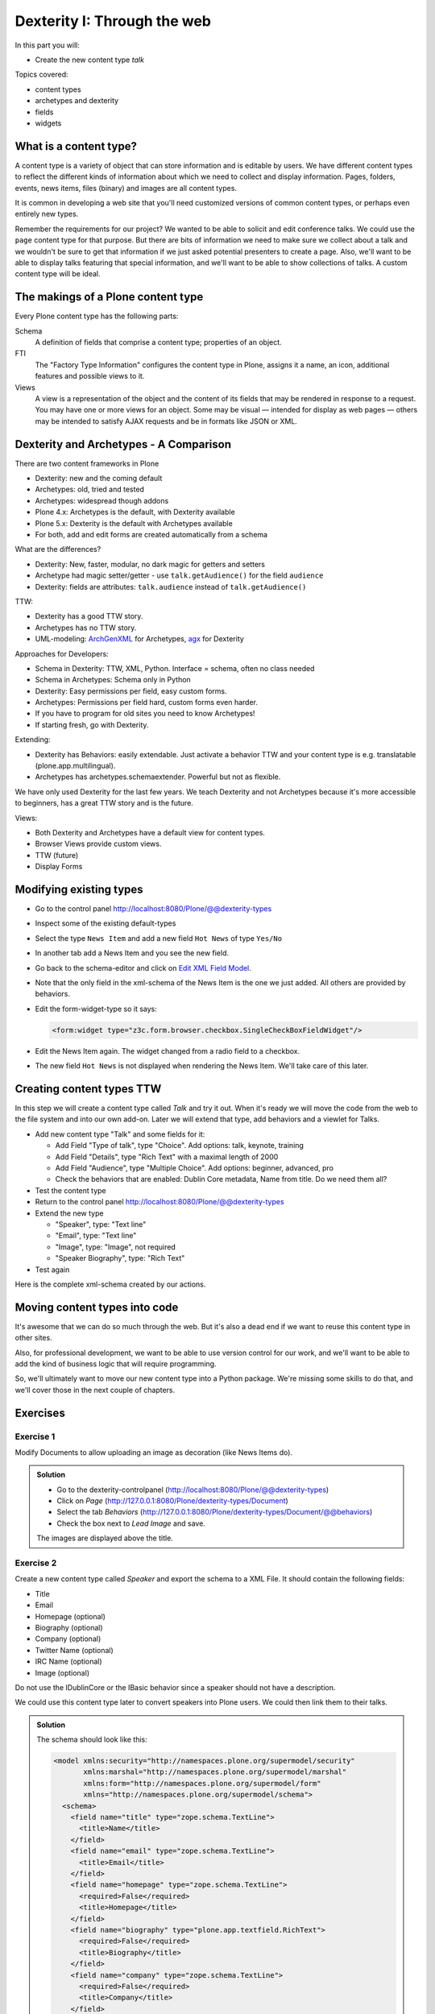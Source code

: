 .. _dexterity1-label:

Dexterity I: Through the web
============================

In this part you will:

* Create the new content type *talk*


Topics covered:

* content types
* archetypes and dexterity
* fields
* widgets


.. _dexterity1-what-label:

What is a content type?
-----------------------

A content type is a variety of object that can store information and is editable by users. We have different content types to reflect the different kinds of information about which we need to collect and display information. Pages, folders, events, news items, files (binary) and images are all content types.

It is common in developing a web site that you'll need customized versions of common content types, or perhaps even entirely new types.

Remember the requirements for our project? We wanted to be able to solicit and edit conference talks. We could use the ``page`` content type for that purpose. But there are bits of information we need to make sure we collect about a talk and we wouldn't be sure to get that information if we just asked potential presenters to create a page. Also, we'll want to be able to display talks featuring that special information, and we'll want to be able to show collections of talks. A custom content type will be ideal.

.. _dexterity1-contains-label:

The makings of a Plone content type
-----------------------------------

Every Plone content type has the following parts:

Schema
    A definition of fields that comprise a content type;
    properties of an object.

FTI
    The "Factory Type Information" configures the content type in Plone, assigns it a name, an icon, additional features and possible views to it.

Views
    A view is a representation of the object and the content of its fields that may be rendered in response to a request. You may have one or more views for an object. Some may be visual — intended for display as web pages — others may be intended to satisfy AJAX requests and be in formats like JSON or XML.


.. _dexterity1-comparison-label:

Dexterity and Archetypes - A Comparison
---------------------------------------

There are two content frameworks in Plone

* Dexterity: new and the coming default
* Archetypes: old, tried and tested
* Archetypes: widespread though addons
* Plone 4.x: Archetypes is the default, with Dexterity available
* Plone 5.x: Dexterity is the default with Archetypes available
* For both, add and edit forms are created automatically from a schema

What are the differences?

* Dexterity: New, faster, modular, no dark magic for getters and setters
* Archetype had magic setter/getter - use ``talk.getAudience()`` for the field ``audience``
* Dexterity: fields are attributes: ``talk.audience`` instead of ``talk.getAudience()``

TTW:

* Dexterity has a good TTW story.
* Archetypes has no TTW story.
* UML-modeling: `ArchGenXML <http://docs.plone.org/old-reference-manuals/archgenxml/index.html>`_ for Archetypes, `agx <http://agx.me>`_ for Dexterity

Approaches for Developers:

* Schema in Dexterity: TTW, XML, Python. Interface = schema, often no class needed
* Schema in Archetypes: Schema only in Python

* Dexterity: Easy permissions per field, easy custom forms.
* Archetypes: Permissions per field hard, custom forms even harder.
* If you have to program for old sites you need to know Archetypes!
* If starting fresh, go with Dexterity.

Extending:

* Dexterity has Behaviors: easily extendable. Just activate a behavior TTW and your content type is e.g. translatable (plone.app.multilingual).
* Archetypes has archetypes.schemaextender. Powerful but not as flexible.

We have only used Dexterity for the last few years.
We teach Dexterity and not Archetypes because it's more accessible to beginners, has a great TTW story and is the future.

Views:

* Both Dexterity and Archetypes have a default view for content types.
* Browser Views provide custom views.
* TTW (future)
* Display Forms


.. Installation
   ------------

   .. note ::

    ..    We can skip this step since we installed ``plone.app.contenttypes`` when creating our Plone site in the beginning.


..    You don't have to modify the buildout since Plone 4.2+ ships with Dexterity. You just have to activate it in the control-panel for Add-ons.

..    This time, for no obvious reason other than getting more comfortable with the ZMI, we'll use ``portal_quickinstaller`` to install Dexterity.

..    * go to portal_quickinstaller
..    * install "Dexterity Content Types"


.. _dexterity1-modify-label:

Modifying existing types
------------------------

* Go to the control panel http://localhost:8080/Plone/@@dexterity-types
* Inspect some of the existing default-types
* Select the type ``News Item`` and add a new field ``Hot News`` of type ``Yes/No``
* In another tab add a News Item and you see the new field.
* Go back to the schema-editor and click on `Edit XML Field Model <http://localhost:8080/Plone/dexterity-types/News%20Item/@@modeleditor>`_.
* Note that the only field in the xml-schema of the News Item is the one we just added. All others are provided by behaviors.
* Edit the form-widget-type so it says:

  .. code-block:: xml

    <form:widget type="z3c.form.browser.checkbox.SingleCheckBoxFieldWidget"/>

* Edit the News Item again. The widget changed from a radio field to a checkbox.
* The new field ``Hot News`` is not displayed when rendering the News Item. We'll take care of this later.


.. seealso::

   http://docs.plone.org/external/plone.app.contenttypes/docs/README.html#extending-the-types

.. _dexterity1-create-ttw-label:

Creating content types TTW
--------------------------

In this step we will create a content type called *Talk* and try it out. When it's ready we will move the code from the web to the file system and into our own add-on. Later we will extend that type, add behaviors and a viewlet for Talks.

* Add new content type "Talk" and some fields for it:

  * Add Field "Type of talk", type "Choice". Add options: talk, keynote, training
  * Add Field "Details", type "Rich Text" with a maximal length of 2000
  * Add Field "Audience", type "Multiple Choice". Add options: beginner, advanced, pro
  * Check the behaviors that are enabled:  Dublin Core metadata, Name from title. Do we need them all?

* Test the content type
* Return to the control panel http://localhost:8080/Plone/@@dexterity-types
* Extend the new type

  * "Speaker", type: "Text line"
  * "Email", type: "Text line"
  * "Image", type: "Image", not required
  * "Speaker Biography", type: "Rich Text"

* Test again

Here is the complete xml-schema created by our actions.

.. code-block:: xml
  :linenos:

  <model xmlns:security="http://namespaces.plone.org/supermodel/security" xmlns:marshal="http://namespaces.plone.org/supermodel/marshal" xmlns:form="http://namespaces.plone.org/supermodel/form" xmlns="http://namespaces.plone.org/supermodel/schema">
    <schema>
      <field name="type_of_talk" type="zope.schema.Choice">
        <description/>
        <title>Type of talk</title>
        <values>
          <element>Talk</element>
          <element>Training</element>
          <element>Keynote</element>
        </values>
      </field>
      <field name="details" type="plone.app.textfield.RichText">
        <description>Add a short description of the talk (max. 2000 characters)</description>
        <max_length>2000</max_length>
        <title>Details</title>
      </field>
      <field name="audience" type="zope.schema.Set">
        <description/>
        <title>Audience</title>
        <value_type type="zope.schema.Choice">
          <values>
            <element>Beginner</element>
            <element>Advanced</element>
            <element>Professionals</element>
          </values>
        </value_type>
      </field>
      <field name="speaker" type="zope.schema.TextLine">
        <description>Name (or names) of the speaker</description>
        <title>Speaker</title>
      </field>
      <field name="email" type="zope.schema.TextLine">
        <description>Adress of the speaker</description>
        <title>Email</title>
      </field>
      <field name="image" type="plone.namedfile.field.NamedBlobImage">
        <description/>
        <required>False</required>
        <title>Image</title>
      </field>
      <field name="speaker_biography" type="plone.app.textfield.RichText">
        <description/>
        <max_length>1000</max_length>
        <required>False</required>
        <title>Speaker Biography</title>
      </field>
    </schema>
  </model>


.. _dexterity1-ttw-to-code-label:

Moving content types into code
------------------------------

It's awesome that we can do so much through the web. But it's also a dead end if we want to reuse this content type in other sites.

Also, for professional development, we want to be able to use version control for our work, and we'll want to be able to add the kind of business logic that will require programming.

So, we'll ultimately want to move our new content type into a Python package. We're missing some skills to do that, and we'll cover those in the next couple of chapters.

.. seealso::

   * `Dexterity Developer Manual <http://docs.plone.org/external/plone.app.dexterity/docs/index.html>`_
   * `The standard behaviors <http://docs.plone.org/external/plone.app.dexterity/docs/reference/standard-behaviours.html>`_


.. _dexterity1-excercises-label:

Exercises
---------

Exercise 1
++++++++++

Modify Documents to allow uploading an image as decoration (like News Items do).

..  admonition:: Solution
    :class: toggle

    * Go to the dexterity-controlpanel (http://localhost:8080/Plone/@@dexterity-types)
    * Click on *Page* (http://127.0.0.1:8080/Plone/dexterity-types/Document)
    * Select the tab *Behaviors* (http://127.0.0.1:8080/Plone/dexterity-types/Document/@@behaviors)
    * Check the box next to *Lead Image* and save.

    The images are displayed above the title.

Exercise 2
++++++++++

Create a new content type called *Speaker* and export the schema to a XML File.
It should contain the following fields:

* Title
* Email
* Homepage (optional)
* Biography (optional)
* Company (optional)
* Twitter Name (optional)
* IRC Name (optional)
* Image (optional)

Do not use the IDublinCore or the IBasic behavior since a speaker should not have a description.

We could use this content type later to convert speakers into Plone users. We could then link them to their talks.

..  admonition:: Solution
    :class: toggle

    The schema should look like this:

    ..  code-block:: xml

        <model xmlns:security="http://namespaces.plone.org/supermodel/security"
               xmlns:marshal="http://namespaces.plone.org/supermodel/marshal"
               xmlns:form="http://namespaces.plone.org/supermodel/form"
               xmlns="http://namespaces.plone.org/supermodel/schema">
          <schema>
            <field name="title" type="zope.schema.TextLine">
              <title>Name</title>
            </field>
            <field name="email" type="zope.schema.TextLine">
              <title>Email</title>
            </field>
            <field name="homepage" type="zope.schema.TextLine">
              <required>False</required>
              <title>Homepage</title>
            </field>
            <field name="biography" type="plone.app.textfield.RichText">
              <required>False</required>
              <title>Biography</title>
            </field>
            <field name="company" type="zope.schema.TextLine">
              <required>False</required>
              <title>Company</title>
            </field>
            <field name="twitter_name" type="zope.schema.TextLine">
              <required>False</required>
              <title>Twitter-Name</title>
            </field>
            <field name="irc_name" type="zope.schema.TextLine">
              <required>False</required>
              <title>IRC-Name</title>
            </field>
            <field name="image" type="plone.namedfile.field.NamedBlobImage">
              <required>False</required>
              <title>Image</title>
            </field>
          </schema>
        </model>

..  seealso::

    * `Dexterity XML <http://docs.plone.org/external/plone.app.dexterity/docs/reference/dexterity-xml.html>`_
    * `Model-driven types <http://docs.plone.org/external/plone.app.dexterity/docs/model-driven-types.html#model-driven-types>`_
